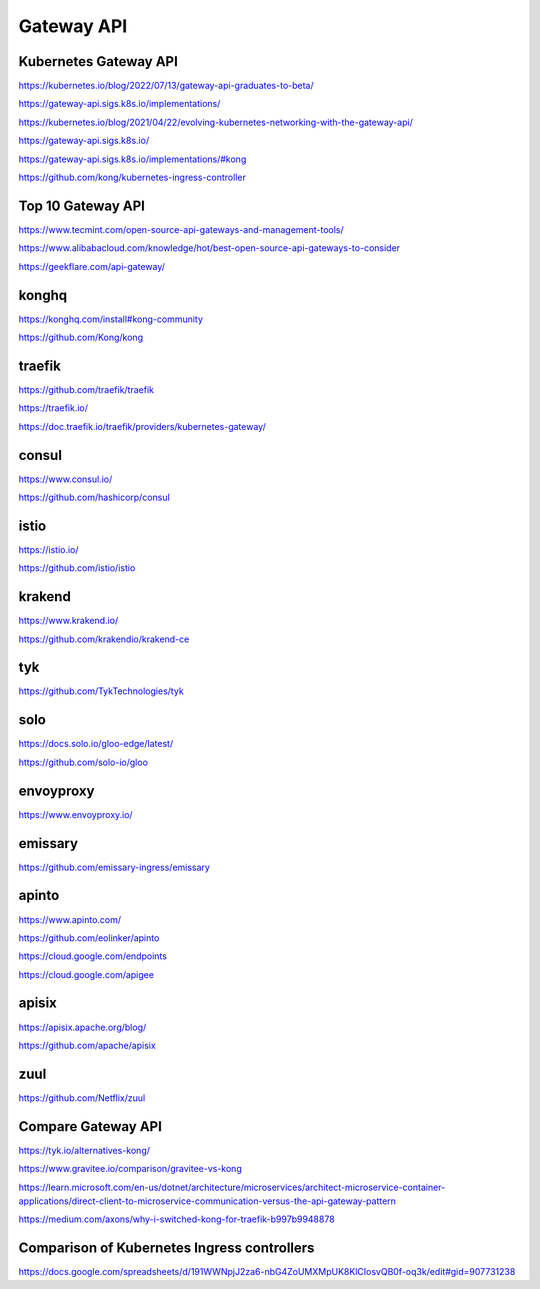 Gateway API
===========


Kubernetes Gateway API
----------------------

https://kubernetes.io/blog/2022/07/13/gateway-api-graduates-to-beta/

https://gateway-api.sigs.k8s.io/implementations/

https://kubernetes.io/blog/2021/04/22/evolving-kubernetes-networking-with-the-gateway-api/

https://gateway-api.sigs.k8s.io/

https://gateway-api.sigs.k8s.io/implementations/#kong

https://github.com/kong/kubernetes-ingress-controller

Top 10 Gateway API
------------------

https://www.tecmint.com/open-source-api-gateways-and-management-tools/

https://www.alibabacloud.com/knowledge/hot/best-open-source-api-gateways-to-consider

https://geekflare.com/api-gateway/

konghq
------

https://konghq.com/install#kong-community

https://github.com/Kong/kong

traefik
-------

https://github.com/traefik/traefik

https://traefik.io/

https://doc.traefik.io/traefik/providers/kubernetes-gateway/

consul
------

https://www.consul.io/

https://github.com/hashicorp/consul

istio
-----

https://istio.io/

https://github.com/istio/istio


krakend
-------

https://www.krakend.io/

https://github.com/krakendio/krakend-ce

tyk
---

https://github.com/TykTechnologies/tyk

solo
----

https://docs.solo.io/gloo-edge/latest/

https://github.com/solo-io/gloo

envoyproxy
----------

https://www.envoyproxy.io/

emissary
--------

https://github.com/emissary-ingress/emissary

apinto
------

https://www.apinto.com/

https://github.com/eolinker/apinto


https://cloud.google.com/endpoints


https://cloud.google.com/apigee

apisix
------
https://apisix.apache.org/blog/

https://github.com/apache/apisix

zuul
----

https://github.com/Netflix/zuul

Compare Gateway API
---------------------

https://tyk.io/alternatives-kong/

https://www.gravitee.io/comparison/gravitee-vs-kong

https://learn.microsoft.com/en-us/dotnet/architecture/microservices/architect-microservice-container-applications/direct-client-to-microservice-communication-versus-the-api-gateway-pattern

https://medium.com/axons/why-i-switched-kong-for-traefik-b997b9948878



Comparison of Kubernetes Ingress controllers
----------------------------------------------

https://docs.google.com/spreadsheets/d/191WWNpjJ2za6-nbG4ZoUMXMpUK8KlCIosvQB0f-oq3k/edit#gid=907731238
